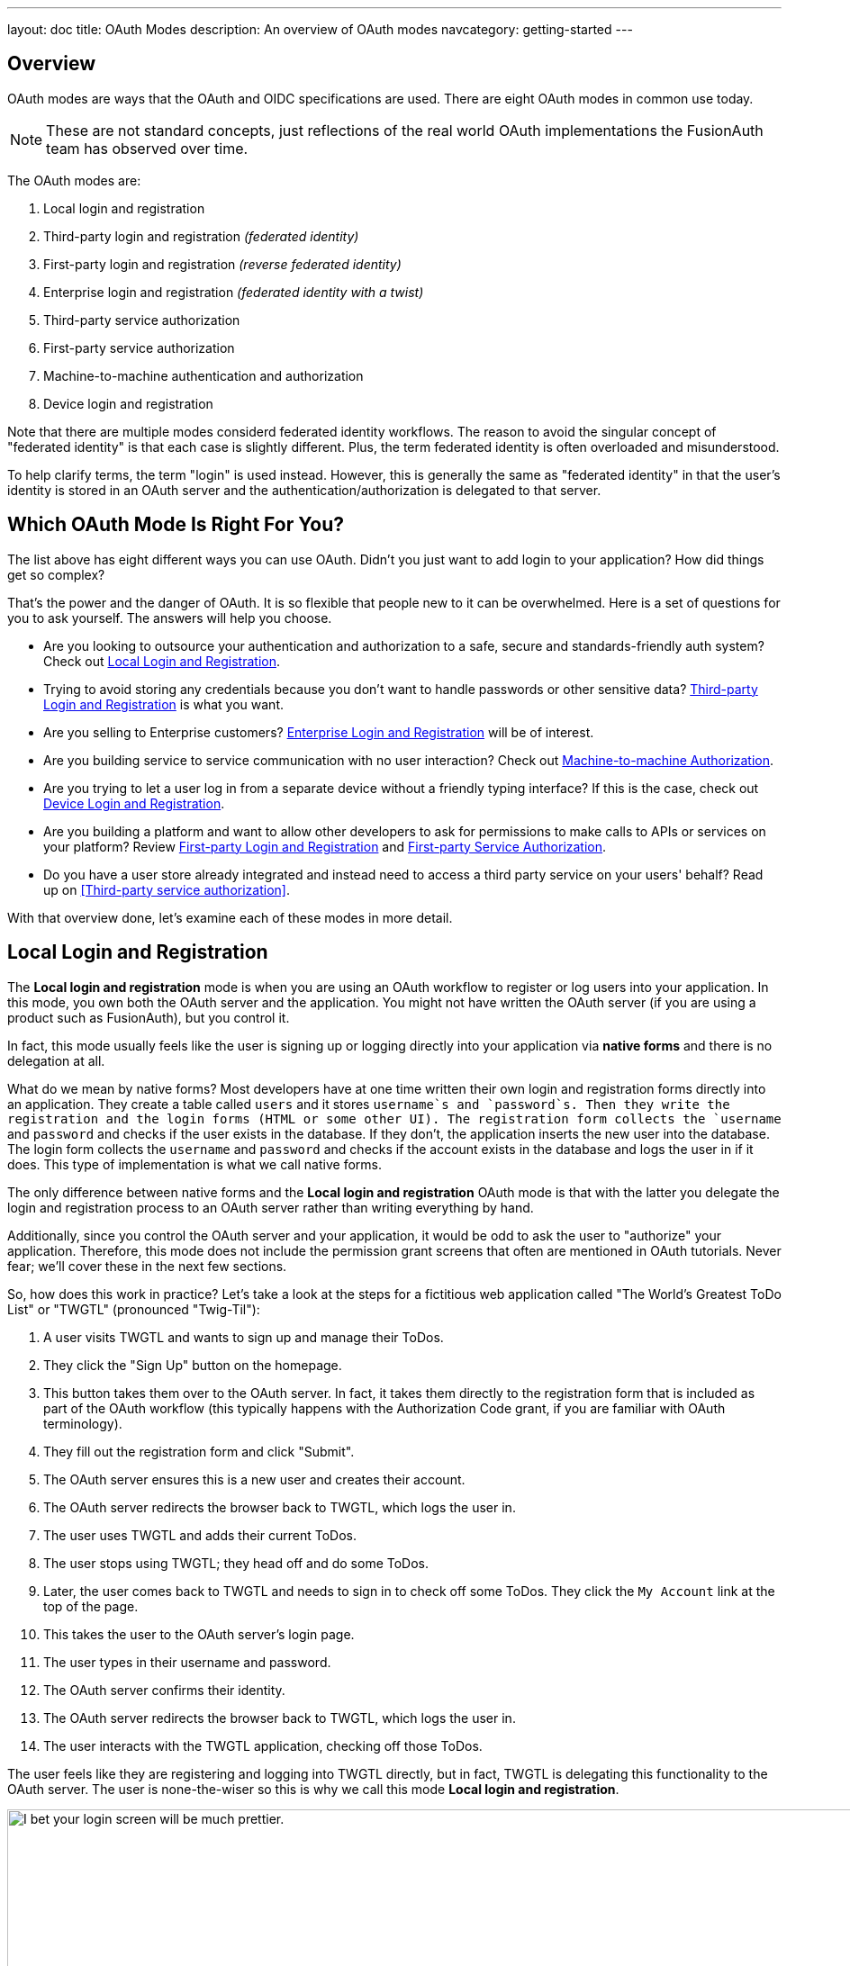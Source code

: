 ---
layout: doc
title: OAuth Modes
description: An overview of OAuth modes
navcategory: getting-started
---

:sectnumlevels: 0

== Overview

OAuth modes are ways that the OAuth and OIDC specifications are used. There are eight OAuth modes in common use today. 

[NOTE.note]
====
These are not standard concepts, just reflections of the real world OAuth implementations the FusionAuth team has observed over time.
====

The OAuth modes are:

1. Local login and registration
1. Third-party login and registration _(federated identity)_
1. First-party login and registration _(reverse federated identity)_
1. Enterprise login and registration _(federated identity with a twist)_
1. Third-party service authorization
1. First-party service authorization
1. Machine-to-machine authentication and authorization
1. Device login and registration

Note that there are multiple modes considerd federated identity workflows. The reason to avoid the singular concept of "federated identity" is that each case is slightly different. Plus, the term federated identity is often overloaded and misunderstood. 

To help clarify terms, the term "login" is used instead. However, this is generally the same as "federated identity" in that the user's identity is stored in an OAuth server and the authentication/authorization is delegated to that server.

== Which OAuth Mode Is Right For You?

The list above has eight different ways you can use OAuth. Didn't you just want to add login to your application? How did things get so complex?

That's the power and the danger of OAuth. It is so flexible that people new to it can be overwhelmed. Here is a set of questions for you to ask yourself. The answers will help you choose.

* Are you looking to outsource your authentication and authorization to a safe, secure and standards-friendly auth system? Check out <<Local Login and Registration>>.
* Trying to avoid storing any credentials because you don't want to handle passwords or other sensitive data? <<Third-party Login and Registration>> is what you want.
* Are you selling to Enterprise customers? <<Enterprise Login and Registration>> will be of interest.
* Are you building service to service communication with no user interaction? Check out <<Machine-to-machine Authorization>>.
* Are you trying to let a user log in from a separate device without a friendly typing interface? If this is the case, check out <<Device Login and Registration>>.
* Are you building a platform and want to allow other developers to ask for permissions to make calls to APIs or services on your platform? Review <<First-party Login and Registration>> and <<First-party Service Authorization>>.
* Do you have a user store already integrated and instead need to access a third party service on your users' behalf? Read up on <<Third-party service authorization>>.

With that overview done, let's examine each of these modes in more detail.

== Local Login and Registration

The **Local login and registration** mode is when you are using an OAuth workflow to register or log users into your application. In this mode, you own both the OAuth server and the application. You might not have written the OAuth server (if you are using a product such as FusionAuth), but you control it.

In fact, this mode usually feels like the user is signing up or logging directly into your application via **native forms** and there is no delegation at all.

What do we mean by native forms? Most developers have at one time written their own login and registration forms directly into an application. They create a table called `users` and it stores `username`s and `password`s. Then they write the registration and the login forms (HTML or some other UI). The registration form collects the `username` and `password` and checks if the user exists in the database. If they don't, the application inserts the new user into the database. The login form collects the `username` and `password` and checks if the account exists in the database and logs the user in if it does. This type of implementation is what we call native forms.

The only difference between native forms and the **Local login and registration** OAuth mode is that with the latter you delegate the login and registration process to an OAuth server rather than writing everything by hand.

Additionally, since you control the OAuth server and your application, it would be odd to ask the user to "authorize" your application. Therefore, this mode does not include the permission grant screens that often are mentioned in OAuth tutorials. Never fear; we'll cover these in the next few sections.

So, how does this work in practice? Let's take a look at the steps for a fictitious web application called "The World's Greatest ToDo List" or "TWGTL" (pronounced "Twig-Til"):

1. A user visits TWGTL and wants to sign up and manage their ToDos.
1. They click the "Sign Up" button on the homepage.
1. This button takes them over to the OAuth server. In fact, it takes them directly to the registration form that is included as part of the OAuth workflow (this typically happens with the Authorization Code grant, if you are familiar with OAuth terminology).
1. They fill out the registration form and click "Submit".
1. The OAuth server ensures this is a new user and creates their account.
1. The OAuth server redirects the browser back to TWGTL, which logs the user in.
1. The user uses TWGTL and adds their current ToDos.
1. The user stops using TWGTL; they head off and do some ToDos.
1. Later, the user comes back to TWGTL and needs to sign in to check off some ToDos. They click the `My Account` link at the top of the page.
1. This takes the user to the OAuth server's login page.
1. The user types in their username and password.
1. The OAuth server confirms their identity.
1. The OAuth server redirects the browser back to TWGTL, which logs the user in.
1. The user interacts with the TWGTL application, checking off those ToDos.

The user feels like they are registering and logging into TWGTL directly, but in fact, TWGTL is delegating this functionality to the OAuth server. The user is none-the-wiser so this is why we call this mode *Local login and registration*.

image::core-concepts/modes/login-screen-local-mode.png[I bet your login screen will be much prettier.,width=1200]

[NOTE.note]
====
The details of this mode have implications for the security best practices recommended by some of the standards bodies for native apps. In particular, the https://tools.ietf.org/html/rfc8252[OAuth 2.0 for Native Apps] Best Current Practices (BCP) recommends against using a webview:

> This best current practice requires that native apps MUST NOT use embedded user-agents to perform authorization requests...

This is because the "embedded user-agents", also known as webviews, are under control of the mobile application developer in a way that the system browser is not. 

If you are operating in a mode where the OAuth server is under a different party's control, such as the third-party login that we'll cover next, this prohibition makes sense. But in this mode, you control everything. In that case, the chances of a malicious webview being able to do extra damage is minimal, and must be weighed against the user interface issues associated with popping out to a system browser for authentication.
====

== Third-party Login and Registration

The **Third-party login and registration** mode is typically implemented with the classic "Login with ..." buttons you see in many applications. These buttons let users sign up or log in to your application by logging into one of their other accounts (i.e. Facebook or Google). Here, your application sends the user over to Facebook or Google to log in.

Let's use Facebook as an example OAuth provider. In most cases, your application will need to use one or more APIs from the OAuth provider in order to retrieve information about the user or do things on behalf of the user (for example sending a message on behalf of the user). In order to use those APIs, the user has to grant your application permissions. To accomplish this, the third-party service usually shows the user a screen that asks for certain permissions. These are called "scopes" in the OAuth specifications. We'll refer to these screens as the "permission grant screen" throughout the rest of the document.

For example, Facebook will present a screen asking the user to share their email address with your application. Once the user grants these permissions, your application can call the Facebook APIs using an access token.

Here's an example of the Facebook permission grant screen, where Zapier would like to access a user's email address:

image::core-concepts/modes/facebook-permissions-screen.png[The Facebook permissions grant screen for Zapier.,width=1200]

After the user has logged into the third-party OAuth server and granted your application permissions, they are redirected back to your application and logged into it.

This mode is different from the previous mode because the user logged in but also granted your application permissions to the service (Facebook). This is one reason so many applications leverage "Login with Facebook" or other social integrations. It not only logs the user in, but also gives them access to call the Facebook APIs on the user's behalf.

Social logins are the most common examples of this mode, but there are plenty of other third-party OAuth servers beyond social networks (GitHub or Discord for example).

This mode is a good example of federated identity. Here, the user's identity (username and password) is stored in the third-party system. They are using that system to register or log in to your application.

How does this work in practice? Let's take a look at the steps for our TWGTL application if we want to use Facebook to register and log users in:

1. A user visits TWGTL and wants to sign up and manage their ToDos.
1. They click the "Sign Up" button on the homepage.
1. On the login and registration screen, the user clicks the "Login with Facebook" button.
1. This button takes them over to Facebook's OAuth server.
1. They log in to Facebook (if they aren't already logged in).
1. Facebook presents the user with the permission grant screen based on the permissions TWGTL needs. This is done using OAuth scopes.
1. Facebook redirects the browser back to TWGTL, which logs the user in. TWGTL also calls Facebook APIs to retrieve the user's information.
1. The user begins using TWGTL and adds their current ToDos.
1. The user stops using TWGTL; they head off and do some ToDos.
1. Later, the user comes back to TWGTL and needs to log in to check off some of their ToDos. They click the `My Account` link at the top of the page.
1. This takes the user to the TWGTL login screen that contains the "Login with Facebook" button.
1. Clicking this takes the user back to Facebook and they repeat the same process as above.

You might be wondering if the **Third-party login and registration** mode can work with the **Local login and registration** mode. Absolutely! This is what I like to call **Nested federated identity**. Basically, your application delegates its registration and login forms to an OAuth server like FusionAuth.

Your application also allows users to sign in with Facebook by enabling that feature of the OAuth server (FusionAuth calls this the link:/docs/v1/tech/identity-providers/facebook[Facebook Identity Provider]. It's a little more complex, but the flow looks something like this:

1. A user visits TWGTL and wants to sign up and manage their ToDos.
1. They click the "Sign Up" button on the homepage.
1. This button takes them over to the OAuth server's login page.
1. On this page, there is a button to "Login with Facebook" and the user clicks that.
1. This button takes them over to Facebook's OAuth server.
1. They log in to Facebook.
1. Facebook presents the user with the permission grant screen.
1. The user authorizes the requested permissions.
1. Facebook redirects the browser back to TWGTL's OAuth server, which reconciles out the user's account. 
1. TWGTL's OAuth server redirects the user back to the TWGTL application.
1. The user is logged into TWGTL.

[NOTE.note]
====
What does "reconcile out" mean? To reconcile a user with a remote system means optionally creating a local account and then attaching data and identity from a remote data source like Facebook to that account. The remote account is the authority and the local account is modified as needed to reflect remote data.
====

The nice part about this workflow is that TWGTL doesn't have to worry about integrating with Facebook (or any other provider) or reconciling the user's account. That's handled by the OAuth server. It's also possible to delegate to additional OAuth servers, easily adding "Login with Google" or "Login with Apple".

== First-party Login and Registration

The **First-party login and registration** mode is the inverse of the **Third-party login and registration** mode. Basically, if you happen to be an organization like Facebook in the examples above and your customer is playing the role of TWGTL, you are providing the OAuth server to your customer.

One benefit of using OAuth for this is that you are also providing a way for them to call your APIs on behalf of your users. 

This type of setup is not just reserved for the massive social networks like Facebook and Google. More and more companies are offering this functionality to their customers and partners, therefore becoming platforms. 

== Enterprise Login and Registration

The **Enterprise login and registration** mode is when your application allows users to sign up or log in with an enterprise identity provider such as a corporate Active Directory. This mode is very similar to the **Third-party login and registration** mode, but with a few critical differences. 

First, it rarely requires the user to grant permissions to your application using a granting screen. Typically, a user does not have the option to grant or restrict permissions for your application, since such permissions are managed by IT in an enterprise directory or, less commonly, within your application.

Second, this mode does not apply to all users of an application. In most cases, this mode is only available to the subset of users who exist in the enterprise directory. The rest of your users will either log in directly to your application using **Local login and registration** or through the **Third-party login and registration** mode. In some cases, the user's email address determines the authentication source. 

You might have noticed some login forms only ask for your email on the first step like this:

image::core-concepts/modes/email-requested-at-login.png[For Zapier, the user's email address is requested before any password.,width=1200]

Knowing a user's email domain allows the OAuth server to determine where to send the user to log in or if they should log in locally. If you work at Example Company, proud purveyors of TWGTL, providing `richard@example.com` to the login screen allows the OAuth server to know you are an employee and should be authenticated against a corporate authentication source. If instead you enter `dinesh@gmail.com`, you won't be authenticated against that directory.

Outside of these differences, this mode behaves much the same as the **Third-party login and registration** mode.

This is the final mode where users can register and log in to your application. The remaining modes are used entirely for authorization, usually to application programming interfaces (APIs). We'll cover these modes next.

== Third-party Service Authorization

The third-party service authorization mode is quite different from the **Third-party login and registration** mode; don't be deceived by the similar names. Here, the user is already logged into your application. The login could have been through a native form (as discussed above) or using the **Local login and registration** mode, the **Third-party login and registration** mode, or the **Enterprise login and registration** mode. Since the user is already logged in, all they are doing is granting access for your application to call third-party's APIs on their behalf.

For example, let's say a user has an account with TWGTL, but each time they complete a ToDo, they want to let their followers on WUPHF know. WUPHF is a fictional up and coming social network. To accomplish this, TWGTL provides an integration that will automatically send a WUPHF when the user completes a ToDo. The integration uses the WUPHF APIs and calling those requires an access token. In order to get an access token, the TWGTL application needs to log the user into WUPHF via OAuth.

To hook all of this up, TWGTL needs to add a button to the user's profile page that says "Connect your WUPHF account". Notice it doesn't say "Login with WUPHF" since the user is already logged in; the user's identity for TWGTL is not delegated to WUPHF. Once the user clicks this button, they will be taken to WUPHF's OAuth server to log in and grant the necessary permissions for TWGTL to WUPHF for them.

Since WUPHF doesn't actually exist, here's an example screenshot from Buffer, a service which posts to your social media accounts such as Twitter.

image::core-concepts/modes/buffer-connect-prompt.png[Buffer would like to connect to your accounts.,width=1200]

When you connect a Twitter account to Buffer, you'll see a screen like this:

image::core-concepts/modes/buffer-connect-twitter.png[Buffer would like to connect to your Twitter account.,width=1200]

The workflow for this mode looks like:

1. A user visits TWGTL and logs into their account.
1. They click the "My Profile" link.
1. On their account page, they click the "Connect your WUPHF account" button.
1. This button takes them over to WUPHF's OAuth server.
1. They log in to WUPHF.
1. WUPHF presents the user with the "permission grant screen" and asks if TWGTL can WUPHF on their behalf.
1. The user grants TWGTL this permission.
1. WUPHF redirects the browser back to TWGTL where it calls WUPHF's OAuth server to get an access token.
1. TWGTL stores the access token in its database and can now call WUPHF APIs on behalf of the user. Success!

== First-party Service Authorization

The **First-party service authorization** mode is the inverse of the **Third-party service authorization** mode. When another application wishes to call your APIs on behalf of one of your users, you are in this mode. Here, your application is the "third-party service" discussed above. Your application asks the user if they want to grant the other application specific permissions. Basically, if you are building a platform and want developers to be able to call your APIs on behalf of their users, you'll need to support this OAuth mode.

With this mode, your OAuth server might display a "permission grant screen" to the user asking if they want to grant the third-party application permissions to your APIs. This isn't strictly necessary and depends on your requirements, but if it is, you want custom scopes. Custom scopes are not currently supported in FusionAuth; here's the https://github.com/FusionAuth/fusionauth-issues/issues/275[GitHub tracking issue].

== Machine-to-machine Authorization

The **Machine-to-machine authorization** OAuth mode is different from the previous modes we've covered. This mode does not involve users at all. Rather, it allows an application to interact with another application. Normally, this is backend services communicating with each other via APIs.

Here, one backend needs to be granted access to the other. We'll call the first backend the source and the second backend the target. 

To accomplish this, the source authenticates with the OAuth server. The OAuth server confirms the identity of the source and then returns a token that the source will use to call the target. This token can also include permissions that are used by the target to authorize the call the source is making.

Using our TWGTL example, let's say that TWGTL has two microservices: one to manage ToDos and another to send WUPHFs. The ToDo microservice needs to call the WUPHF microservice. The WUPHF microservice needs to ensure that any caller is allowed to use its APIs before it WUPHFs. 

image::core-concepts/modes/client-credentials-grant.svg[The WUPHF microservice needs to ensure the TWGTL microservice is authorized.,width=1200]

The workflow for this mode looks like:

1. The ToDo microservice authenticates with the OAuth server.
1. The OAuth server returns a token to the ToDo microservice.
1. The ToDo microservice calls an API in the WUPHF microservice and includes the token in the request.
1. The WUPHF microservice verifies the token by calling the OAuth server (or verifying the token itself if the token is a JWT).
1. If the token is valid, the WUPHF microservice performs the operation.

== Device Login and Registration

The **Device login and registration** mode is used to log in to (or register) a user's account on a device that doesn't have a rich input device like a keyboard. In this case, a user connects the device to their account, usually to ensure their account is active and the device is allowed to use it.

A good example of this mode is setting up a streaming app on an Apple TV, smart TV, or other device such as a Roku. In order to ensure you have a subscription to the streaming service, the app needs to verify the user's identity and connect to their account. The app on the Apple TV device displays a code and a URL and asks the user to visit the URL. The workflow for this mode is as follows:

1. The user opens the app on the Apple TV.
2. The app displays a code and a URL.
3. The user types in the URL displayed by the Apple TV on their phone or computer.
4. The user is taken to the OAuth server and asked for the code.
5. The user submits this form and is taken to the login page.
6. The user logs into the OAuth server.
7. The user is taken to a "Finished" screen.
8. A few seconds later, the device is connected to the user's account.

This mode often takes a bit of time to complete because the app on the Apple TV is polling the OAuth server. 

== Conclusion

Modes are reflective of the flexibility of OAuth. Picking the right mode, or set of modes, can help you pick the correct identity architecture for the problem you are solving.
